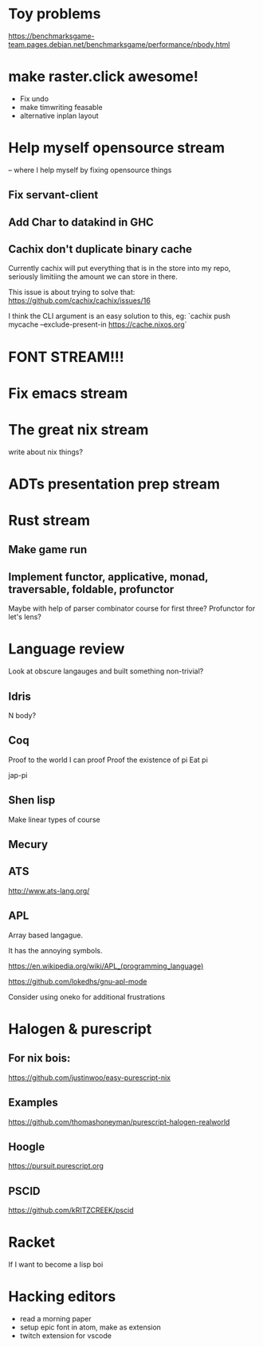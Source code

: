 * Toy problems
https://benchmarksgame-team.pages.debian.net/benchmarksgame/performance/nbody.html

* make raster.click awesome!
  + Fix undo
  + make timwriting feasable
  + alternative inplan layout
* Help myself opensource stream
  -- where I help myself by fixing opensource things
** Fix servant-client

** Add Char to datakind in GHC
** Cachix don't duplicate binary cache
   Currently cachix will put everything that is in the store into my repo,
   seriously limitiing the amount we can store in there.
   
   This issue is about trying to solve that: https://github.com/cachix/cachix/issues/16
   
   I think the CLI argument is an easy solution to this, eg:
    `cachix push mycache --exclude-present-in https://cache.nixos.org`


* FONT STREAM!!!

* Fix emacs stream
* The great nix stream
  write about nix things?
* ADTs presentation prep stream

* Rust stream
** Make game run
** Implement functor, applicative, monad, traversable, foldable, profunctor
   Maybe with help of parser combinator course for first three?
   Profunctor for let's lens?

* Language review
  Look at obscure langauges and built something non-trivial?
  


** Idris
   N body?
   
** Coq
   Proof to the world I can proof
   Proof the existence of pi
   Eat pi
   
   jap-pi

** Shen lisp
   Make linear types of course

** Mecury
** ATS
http://www.ats-lang.org/

** APL 
   Array based langague.

   It has the annoying symbols.

https://en.wikipedia.org/wiki/APL_(programming_language)

https://github.com/lokedhs/gnu-apl-mode

Consider using oneko for additional frustrations
* Halogen & purescript

** For nix bois:
https://github.com/justinwoo/easy-purescript-nix 

** Examples
https://github.com/thomashoneyman/purescript-halogen-realworld 

** Hoogle
https://pursuit.purescript.org 


** PSCID
https://github.com/kRITZCREEK/pscid 
* Racket
  If I want to become a lisp boi


* Hacking editors
- read a morning paper
- setup epic font in atom, make as extension
- twitch extension for vscode
